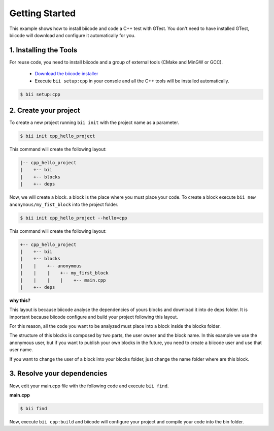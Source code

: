 .. _hello_world:

Getting Started
===============

This example shows how to install biicode and code a C++ test with GTest. You don't need to have installed GTest, biicode will download and configure it automatically for you.

1. Installing the Tools
-----------------------

For reuse code, you need to install biicode and a group of external tools (CMake and MinGW or GCC).

   - `Download the biicode installer <https://www.biicode.com/downloads>`_ 
   - Execute ``bii setup:cpp`` in your console and all the C++ tools will be installed automatically.

.. code-block:: bash

   $ bii setup:cpp


2. Create your project
----------------------

To create a new project running ``bii init`` with the project name as a parameter.

.. code-block:: bash

   $ bii init cpp_hello_project
   
This command will create the following layout:

.. code-block:: text

   |-- cpp_hello_project
   |    +-- bii
   |    +-- blocks
   |    +-- deps

Now, we will create a block. a block is the place where you must place your code. To create a block execute ``bii new anonymous/my_fist_block`` into the project folder.

.. code-block:: bash

   $ bii init cpp_hello_project --hello=cpp

This command will create the following layout:

.. code-block:: text

   +-- cpp_hello_project
   |    +-- bii
   |    +-- blocks
   |    |    +-- anonymous
   |    |    |    +-- my_first_block
   |    |    |    |    +-- main.cpp
   |    +-- deps

.. container:: infonote

    **why this?**

    This layout is because biicode analyse the dependencies of yours blocks and download it into de deps folder. It is important because biicode configure and build your project following this layout.

    For this reason, all the code you want to be analyzed must place into a block inside the blocks folder.

    The structure of this blocks is composed by two parts, the user owner and the block name. In this example we use the anonymous user, but if you want to publish your own blocks in the future, you need to create a biicode user and use that user name.


    If you want to change the user of a block into your blocks folder, just change the name folder where are this block.

3. Resolve your dependencies
----------------------------

Now, edit your main.cpp file with the following code and execute ``bii find``.

**main.cpp**

.. code-block:: cpp
   :emphasize-lines: 1

   #include "google/gtest/gtest.h"
   int sum(int a, int b) {return a+b;} 
   TEST(Sum, Normal) {
     EXPECT_EQ(5, sum(2, 3));
   } 
   int main(int argc, char **argv) {
     testing::InitGoogleTest(&argc, argv);
     return RUN_ALL_TESTS();
   }

.. code-block:: bash

   $ bii find

Now, execute ``bii cpp:build`` and biicode will configure your project and compile your code into the bin folder.
